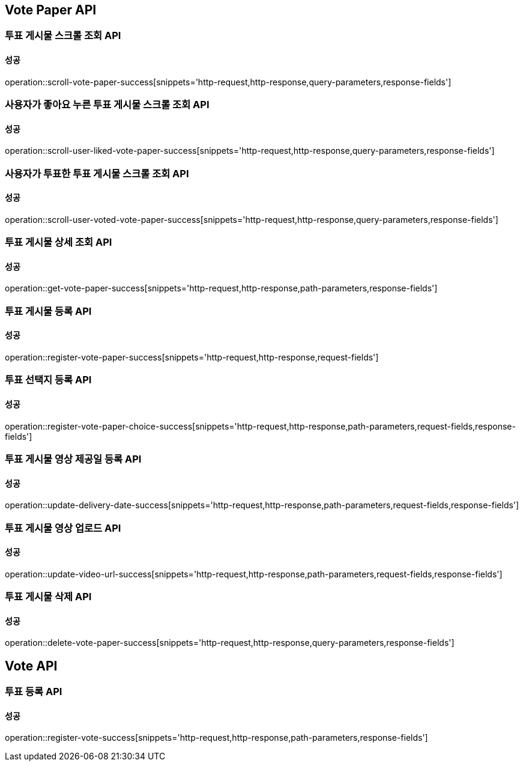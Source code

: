 [[Vote-API]]
== Vote Paper API

=== 투표 게시물 스크롤 조회 API

==== 성공

operation::scroll-vote-paper-success[snippets='http-request,http-response,query-parameters,response-fields']

=== 사용자가 좋아요 누른 투표 게시물 스크롤 조회 API

==== 성공

operation::scroll-user-liked-vote-paper-success[snippets='http-request,http-response,query-parameters,response-fields']

=== 사용자가 투표한 투표 게시물 스크롤 조회 API

==== 성공

operation::scroll-user-voted-vote-paper-success[snippets='http-request,http-response,query-parameters,response-fields']


=== 투표 게시물 상세 조회 API

==== 성공

operation::get-vote-paper-success[snippets='http-request,http-response,path-parameters,response-fields']

=== 투표 게시물 등록 API

==== 성공

operation::register-vote-paper-success[snippets='http-request,http-response,request-fields']

=== 투표 선택지 등록 API

==== 성공

operation::register-vote-paper-choice-success[snippets='http-request,http-response,path-parameters,request-fields,response-fields']

=== 투표 게시물 영상 제공일 등록 API

==== 성공

operation::update-delivery-date-success[snippets='http-request,http-response,path-parameters,request-fields,response-fields']

=== 투표 게시물 영상 업로드 API

==== 성공

operation::update-video-url-success[snippets='http-request,http-response,path-parameters,request-fields,response-fields']

=== 투표 게시물 삭제 API

==== 성공

operation::delete-vote-paper-success[snippets='http-request,http-response,query-parameters,response-fields']

== Vote API

=== 투표 등록 API

==== 성공

operation::register-vote-success[snippets='http-request,http-response,path-parameters,response-fields']

